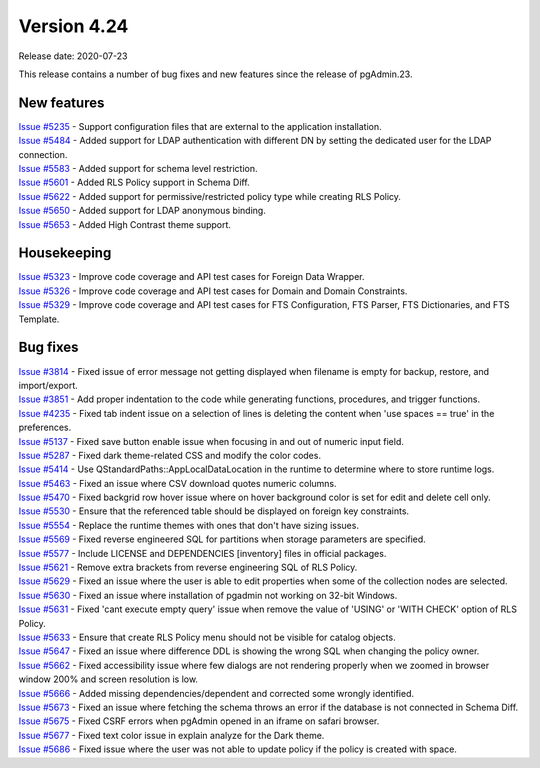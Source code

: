 ************
Version 4.24
************

Release date: 2020-07-23

This release contains a number of bug fixes and new features since the release of pgAdmin.23.

New features
************

| `Issue #5235 <https://redmine.postgresql.org/issues/5235>`_ -  Support configuration files that are external to the application installation.
| `Issue #5484 <https://redmine.postgresql.org/issues/5484>`_ -  Added support for LDAP authentication with different DN by setting the dedicated user for the LDAP connection.
| `Issue #5583 <https://redmine.postgresql.org/issues/5583>`_ -  Added support for schema level restriction.
| `Issue #5601 <https://redmine.postgresql.org/issues/5601>`_ -  Added RLS Policy support in Schema Diff.
| `Issue #5622 <https://redmine.postgresql.org/issues/5622>`_ -  Added support for permissive/restricted policy type while creating RLS Policy.
| `Issue #5650 <https://redmine.postgresql.org/issues/5650>`_ -  Added support for LDAP anonymous binding.
| `Issue #5653 <https://redmine.postgresql.org/issues/5653>`_ -  Added High Contrast theme support.

Housekeeping
************

| `Issue #5323 <https://redmine.postgresql.org/issues/5323>`_ -  Improve code coverage and API test cases for Foreign Data Wrapper.
| `Issue #5326 <https://redmine.postgresql.org/issues/5326>`_ -  Improve code coverage and API test cases for Domain and Domain Constraints.
| `Issue #5329 <https://redmine.postgresql.org/issues/5329>`_ -  Improve code coverage and API test cases for FTS Configuration, FTS Parser, FTS Dictionaries, and FTS Template.

Bug fixes
*********

| `Issue #3814 <https://redmine.postgresql.org/issues/3814>`_ -  Fixed issue of error message not getting displayed when filename is empty for backup, restore, and import/export.
| `Issue #3851 <https://redmine.postgresql.org/issues/3851>`_ -  Add proper indentation to the code while generating functions, procedures, and trigger functions.
| `Issue #4235 <https://redmine.postgresql.org/issues/4235>`_ -  Fixed tab indent issue on a selection of lines is deleting the content when 'use spaces == true' in the preferences.
| `Issue #5137 <https://redmine.postgresql.org/issues/5137>`_ -  Fixed save button enable issue when focusing in and out of numeric input field.
| `Issue #5287 <https://redmine.postgresql.org/issues/5287>`_ -  Fixed dark theme-related CSS and modify the color codes.
| `Issue #5414 <https://redmine.postgresql.org/issues/5414>`_ -  Use QStandardPaths::AppLocalDataLocation in the runtime to determine where to store runtime logs.
| `Issue #5463 <https://redmine.postgresql.org/issues/5463>`_ -  Fixed an issue where CSV download quotes numeric columns.
| `Issue #5470 <https://redmine.postgresql.org/issues/5470>`_ -  Fixed backgrid row hover issue where on hover background color is set for edit and delete cell only.
| `Issue #5530 <https://redmine.postgresql.org/issues/5530>`_ -  Ensure that the referenced table should be displayed on foreign key constraints.
| `Issue #5554 <https://redmine.postgresql.org/issues/5554>`_ -  Replace the runtime themes with ones that don't have sizing issues.
| `Issue #5569 <https://redmine.postgresql.org/issues/5569>`_ -  Fixed reverse engineered SQL for partitions when storage parameters are specified.
| `Issue #5577 <https://redmine.postgresql.org/issues/5577>`_ -  Include LICENSE and DEPENDENCIES [inventory] files in official packages.
| `Issue #5621 <https://redmine.postgresql.org/issues/5621>`_ -  Remove extra brackets from reverse engineering SQL of RLS Policy.
| `Issue #5629 <https://redmine.postgresql.org/issues/5629>`_ -  Fixed an issue where the user is able to edit properties when some of the collection nodes are selected.
| `Issue #5630 <https://redmine.postgresql.org/issues/5630>`_ -  Fixed an issue where installation of pgadmin not working on 32-bit Windows.
| `Issue #5631 <https://redmine.postgresql.org/issues/5631>`_ -  Fixed 'cant execute empty query' issue when remove the value of 'USING' or 'WITH CHECK' option of RLS Policy.
| `Issue #5633 <https://redmine.postgresql.org/issues/5633>`_ -  Ensure that create RLS Policy menu should not be visible for catalog objects.
| `Issue #5647 <https://redmine.postgresql.org/issues/5647>`_ -  Fixed an issue where difference DDL is showing the wrong SQL when changing the policy owner.
| `Issue #5662 <https://redmine.postgresql.org/issues/5662>`_ -  Fixed accessibility issue where few dialogs are not rendering properly when we zoomed in browser window 200% and screen resolution is low.
| `Issue #5666 <https://redmine.postgresql.org/issues/5666>`_ -  Added missing dependencies/dependent and corrected some wrongly identified.
| `Issue #5673 <https://redmine.postgresql.org/issues/5673>`_ -  Fixed an issue where fetching the schema throws an error if the database is not connected in Schema Diff.
| `Issue #5675 <https://redmine.postgresql.org/issues/5675>`_ -  Fixed CSRF errors when pgAdmin opened in an iframe on safari browser.
| `Issue #5677 <https://redmine.postgresql.org/issues/5677>`_ -  Fixed text color issue in explain analyze for the Dark theme.
| `Issue #5686 <https://redmine.postgresql.org/issues/5686>`_ -  Fixed issue where the user was not able to update policy if the policy is created with space.